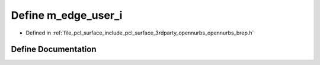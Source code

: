 .. _exhale_define_opennurbs__brep_8h_1a53eb5ca023b07462fa8214e243705827:

Define m_edge_user_i
====================

- Defined in :ref:`file_pcl_surface_include_pcl_surface_3rdparty_opennurbs_opennurbs_brep.h`


Define Documentation
--------------------


.. doxygendefine:: m_edge_user_i
